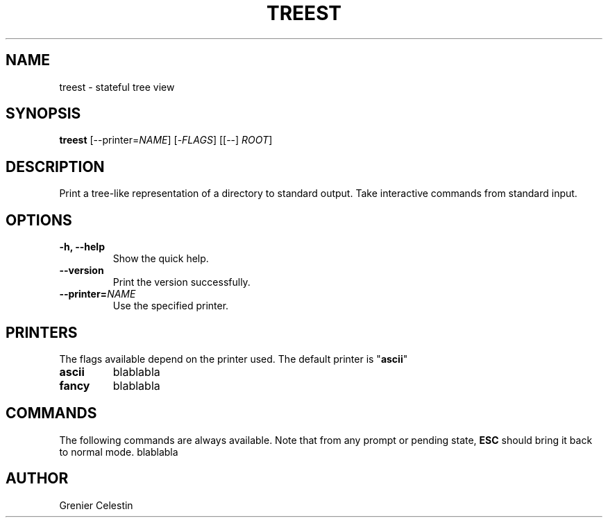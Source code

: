 .TH TREEST 1 treest-0.0.2

.SH NAME
treest \- stateful tree view

.SH SYNOPSIS
.B treest
[--printer=\fINAME\fR] [-\fIFLAGS\fR] [[--] \fIROOT\fR]

.SH DESCRIPTION
.PP
Print a tree-like representation of a directory to standard output.
Take interactive commands from standard input.

.SH OPTIONS
.TP
\fB\-h, \-\-help
Show the quick help.
.TP
\fB\-\-version
Print the version successfully.
.TP
\fB\-\-printer=\fINAME\fR
Use the specified printer.

.SH PRINTERS
.PP
The flags available depend on the printer used.
The default printer is "\fBascii\fR"
.TP
\fBascii\fR
blablabla
.TP
\fBfancy\fR
blablabla

.SH COMMANDS
.PP
The following commands are always available.
Note that from any prompt or pending state, \fBESC\fR should bring it back to normal mode.
blablabla

.SH AUTHOR
Grenier Celestin
